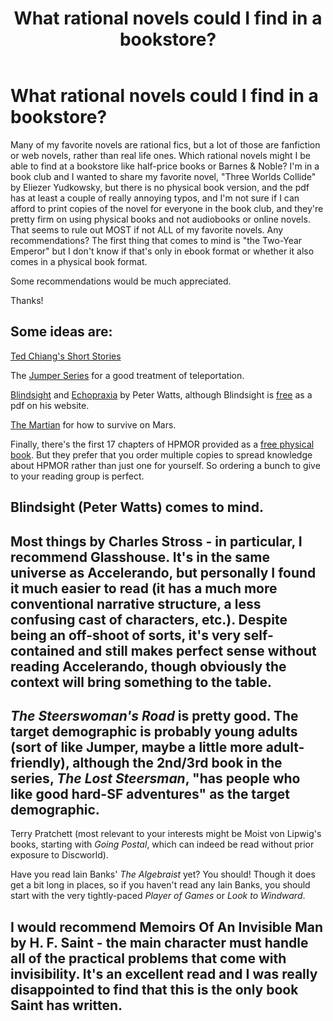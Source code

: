#+TITLE: What rational novels could I find in a bookstore?

* What rational novels could I find in a bookstore?
:PROPERTIES:
:Author: Sailor_Vulcan
:Score: 12
:DateUnix: 1433178128.0
:DateShort: 2015-Jun-01
:END:
Many of my favorite novels are rational fics, but a lot of those are fanfiction or web novels, rather than real life ones. Which rational novels might I be able to find at a bookstore like half-price books or Barnes & Noble? I'm in a book club and I wanted to share my favorite novel, "Three Worlds Collide" by Eliezer Yudkowsky, but there is no physical book version, and the pdf has at least a couple of really annoying typos, and I'm not sure if I can afford to print copies of the novel for everyone in the book club, and they're pretty firm on using physical books and not audiobooks or online novels. That seems to rule out MOST if not ALL of my favorite novels. Any recommendations? The first thing that comes to mind is "the Two-Year Emperor" but I don't know if that's only in ebook format or whether it also comes in a physical book format.

Some recommendations would be much appreciated.

Thanks!


** Some ideas are:

[[http://www.amazon.com/Stories-Your-Life-Others-Chiang/dp/1931520720][Ted Chiang's Short Stories]]

The [[http://www.amazon.com/Jumper-Steven-Gould-ebook/dp/B003Y5HCXG/ref=sr_1_3?s=books&ie=UTF8&qid=1433192941&sr=1-3&keywords=jumper+series][Jumper Series]] for a good treatment of teleportation.

[[http://www.amazon.com/dp/B003K15EKM/ref=wl_it_dp_o_pC_nS_ttl?_encoding=UTF8&colid=CEAXUAH4BUHV&coliid=IF945GHFXN2P8][Blindsight]] and [[http://www.amazon.com/dp/076532802X/ref=wl_it_dp_o_pC_S_ttl?_encoding=UTF8&colid=CEAXUAH4BUHV&coliid=I23BYBUF8SBA29][Echopraxia]] by Peter Watts, although Blindsight is [[http://www.rifters.com/real/Blindsight.htm][free]] as a pdf on his website.

[[http://www.amazon.com/dp/B00EMXBDMA/ref=wl_it_dp_o_pd_nS_ttl?_encoding=UTF8&colid=CEAXUAH4BUHV&coliid=I2ZSRRMKIOZZK3][The Martian]] for how to survive on Mars.

Finally, there's the first 17 chapters of HPMOR provided as a [[https://docs.google.com/forms/d/1mM-jgiy9teaINEED0WvXCCEZD12FP1m7Qn6vnYLZ4kM/viewform][free physical book]]. But they prefer that you order multiple copies to spread knowledge about HPMOR rather than just one for yourself. So ordering a bunch to give to your reading group is perfect.
:PROPERTIES:
:Author: xamueljones
:Score: 6
:DateUnix: 1433194505.0
:DateShort: 2015-Jun-02
:END:


** Blindsight (Peter Watts) comes to mind.
:PROPERTIES:
:Author: noggin-scratcher
:Score: 5
:DateUnix: 1433182620.0
:DateShort: 2015-Jun-01
:END:


** Most things by Charles Stross - in particular, I recommend Glasshouse. It's in the same universe as Accelerando, but personally I found it much easier to read (it has a much more conventional narrative structure, a less confusing cast of characters, etc.). Despite being an off-shoot of sorts, it's very self-contained and still makes perfect sense without reading Accelerando, though obviously the context will bring something to the table.
:PROPERTIES:
:Author: b0b3rt
:Score: 5
:DateUnix: 1433205402.0
:DateShort: 2015-Jun-02
:END:


** /The Steerswoman's Road/ is pretty good. The target demographic is probably young adults (sort of like Jumper, maybe a little more adult-friendly), although the 2nd/3rd book in the series, /The Lost Steersman/, "has people who like good hard-SF adventures" as the target demographic.

Terry Pratchett (most relevant to your interests might be Moist von Lipwig's books, starting with /Going Postal/, which can indeed be read without prior exposure to Discworld).

Have you read Iain Banks' /The Algebraist/ yet? You should! Though it does get a bit long in places, so if you haven't read any Iain Banks, you should start with the very tightly-paced /Player of Games/ or /Look to Windward/.
:PROPERTIES:
:Author: Charlie___
:Score: 2
:DateUnix: 1433223881.0
:DateShort: 2015-Jun-02
:END:


** I would recommend Memoirs Of An Invisible Man by H. F. Saint - the main character must handle all of the practical problems that come with invisibility. It's an excellent read and I was really disappointed to find that this is the only book Saint has written.
:PROPERTIES:
:Author: coeluro
:Score: 1
:DateUnix: 1434891364.0
:DateShort: 2015-Jun-21
:END:
